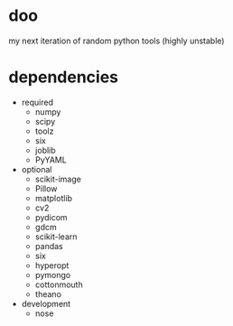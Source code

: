 * doo
my next iteration of random python tools (highly unstable)
* dependencies
- required
  - numpy
  - scipy
  - toolz
  - six
  - joblib
  - PyYAML
- optional
  - scikit-image
  - Pillow
  - matplotlib
  - cv2
  - pydicom
  - gdcm
  - scikit-learn
  - pandas
  - six
  - hyperopt
  - pymongo
  - cottonmouth
  - theano
- development
  - nose
